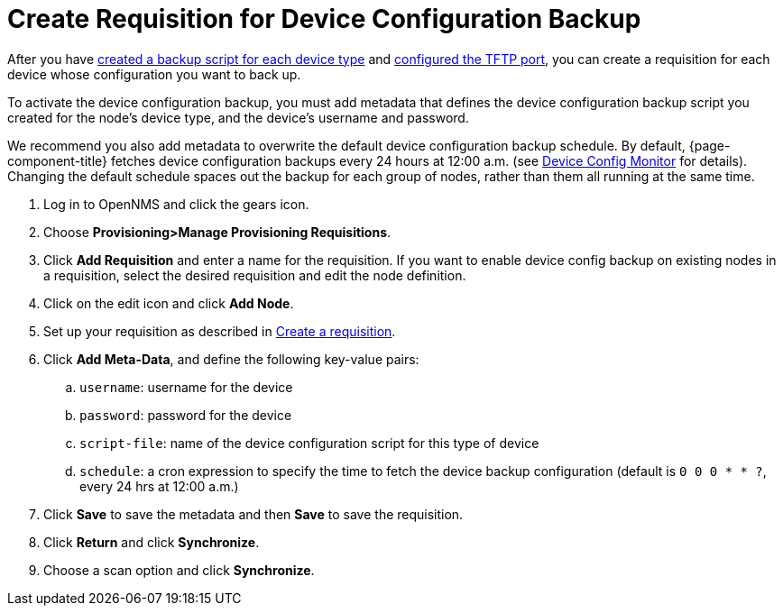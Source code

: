 [[dcb-requisition]]
= Create Requisition for Device Configuration Backup

After you have xref:operation:device-config-backup/ssh.adoc#backup-script[created a backup script for each device type] and xref:operation:device-config-backup/configuration.adoc#poller-config[configured the TFTP port], you can create a requisition for each device whose configuration you want to back up.

To activate the device configuration backup, you must add metadata that defines the device configuration backup script you created for the node's device type, and the device's username and password.

We recommend you also add metadata to overwrite the default device configuration backup schedule.
By default, {page-component-title} fetches device configuration backups every 24 hours at 12:00 a.m. (see xref:reference:service-assurance/monitors/DeviceConfigMonitor.adoc[Device Config Monitor] for details).
Changing the default schedule spaces out the backup for each group of nodes, rather than them all running at the same time.

. Log in to OpenNMS and click the gears icon.
. Choose *Provisioning>Manage Provisioning Requisitions*.
. Click *Add Requisition* and enter a name for the requisition.
If you want to enable device config backup on existing nodes in a requisition, select the desired requisition and edit the node definition.
. Click on the edit icon and click *Add Node*.
. Set up your requisition as described in xref:operation:provisioning/getting-started.adoc#requisition-create[Create a requisition].
. Click *Add Meta-Data*, and define the following key-value pairs:
.. `username`: username for the device
.. `password`: password for the device
.. `script-file`: name of the device configuration script for this type of device
.. `schedule`: a cron expression to specify the time to fetch the device backup configuration (default is `0 0 0 * * ?`, every 24 hrs at 12:00 a.m.)
. Click *Save* to save the metadata and then *Save* to save the requisition.
. Click *Return* and click *Synchronize*.
. Choose a scan option and click *Synchronize*.